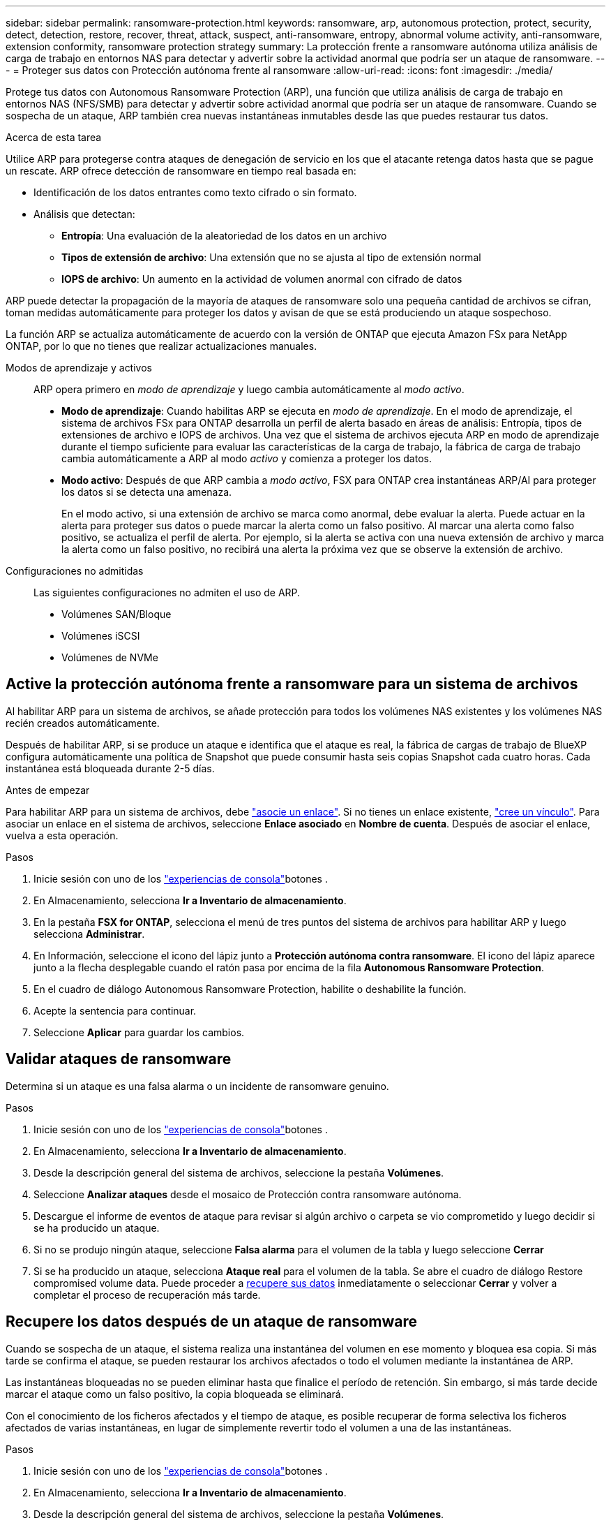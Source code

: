 ---
sidebar: sidebar 
permalink: ransomware-protection.html 
keywords: ransomware, arp, autonomous protection, protect, security, detect, detection, restore, recover, threat, attack, suspect, anti-ransomware, entropy, abnormal volume activity, anti-ransomware, extension conformity, ransomware protection strategy 
summary: La protección frente a ransomware autónoma utiliza análisis de carga de trabajo en entornos NAS para detectar y advertir sobre la actividad anormal que podría ser un ataque de ransomware. 
---
= Proteger sus datos con Protección autónoma frente al ransomware
:allow-uri-read: 
:icons: font
:imagesdir: ./media/


[role="lead"]
Protege tus datos con Autonomous Ransomware Protection (ARP), una función que utiliza análisis de carga de trabajo en entornos NAS (NFS/SMB) para detectar y advertir sobre actividad anormal que podría ser un ataque de ransomware. Cuando se sospecha de un ataque, ARP también crea nuevas instantáneas inmutables desde las que puedes restaurar tus datos.

.Acerca de esta tarea
Utilice ARP para protegerse contra ataques de denegación de servicio en los que el atacante retenga datos hasta que se pague un rescate. ARP ofrece detección de ransomware en tiempo real basada en:

* Identificación de los datos entrantes como texto cifrado o sin formato.
* Análisis que detectan:
+
** **Entropía**: Una evaluación de la aleatoriedad de los datos en un archivo
** **Tipos de extensión de archivo**: Una extensión que no se ajusta al tipo de extensión normal
** **IOPS de archivo**: Un aumento en la actividad de volumen anormal con cifrado de datos




ARP puede detectar la propagación de la mayoría de ataques de ransomware solo una pequeña cantidad de archivos se cifran, toman medidas automáticamente para proteger los datos y avisan de que se está produciendo un ataque sospechoso.

La función ARP se actualiza automáticamente de acuerdo con la versión de ONTAP que ejecuta Amazon FSx para NetApp ONTAP, por lo que no tienes que realizar actualizaciones manuales.

Modos de aprendizaje y activos:: ARP opera primero en _modo de aprendizaje_ y luego cambia automáticamente al _modo activo_.
+
--
* *Modo de aprendizaje*: Cuando habilitas ARP se ejecuta en _modo de aprendizaje_. En el modo de aprendizaje, el sistema de archivos FSx para ONTAP desarrolla un perfil de alerta basado en áreas de análisis: Entropía, tipos de extensiones de archivo e IOPS de archivos. Una vez que el sistema de archivos ejecuta ARP en modo de aprendizaje durante el tiempo suficiente para evaluar las características de la carga de trabajo, la fábrica de carga de trabajo cambia automáticamente a ARP al modo _activo_ y comienza a proteger los datos.
* *Modo activo*: Después de que ARP cambia a _modo activo_, FSX para ONTAP crea instantáneas ARP/AI para proteger los datos si se detecta una amenaza.
+
En el modo activo, si una extensión de archivo se marca como anormal, debe evaluar la alerta. Puede actuar en la alerta para proteger sus datos o puede marcar la alerta como un falso positivo. Al marcar una alerta como falso positivo, se actualiza el perfil de alerta. Por ejemplo, si la alerta se activa con una nueva extensión de archivo y marca la alerta como un falso positivo, no recibirá una alerta la próxima vez que se observe la extensión de archivo.



--
Configuraciones no admitidas:: Las siguientes configuraciones no admiten el uso de ARP.
+
--
* Volúmenes SAN/Bloque
* Volúmenes iSCSI
* Volúmenes de NVMe


--




== Active la protección autónoma frente a ransomware para un sistema de archivos

Al habilitar ARP para un sistema de archivos, se añade protección para todos los volúmenes NAS existentes y los volúmenes NAS recién creados automáticamente.

Después de habilitar ARP, si se produce un ataque e identifica que el ataque es real, la fábrica de cargas de trabajo de BlueXP  configura automáticamente una política de Snapshot que puede consumir hasta seis copias Snapshot cada cuatro horas. Cada instantánea está bloqueada durante 2-5 días.

.Antes de empezar
Para habilitar ARP para un sistema de archivos, debe link:manage-links.html["asocie un enlace"]. Si no tienes un enlace existente, link:create-link.html["cree un vínculo"]. Para asociar un enlace en el sistema de archivos, seleccione *Enlace asociado* en *Nombre de cuenta*. Después de asociar el enlace, vuelva a esta operación.

.Pasos
. Inicie sesión con uno de los link:https://docs.netapp.com/us-en/workload-setup-admin/console-experiences.html["experiencias de consola"^]botones .
. En Almacenamiento, selecciona *Ir a Inventario de almacenamiento*.
. En la pestaña *FSX for ONTAP*, selecciona el menú de tres puntos del sistema de archivos para habilitar ARP y luego selecciona *Administrar*.
. En Información, seleccione el icono del lápiz junto a *Protección autónoma contra ransomware*. El icono del lápiz aparece junto a la flecha desplegable cuando el ratón pasa por encima de la fila *Autonomous Ransomware Protection*.
. En el cuadro de diálogo Autonomous Ransomware Protection, habilite o deshabilite la función.
. Acepte la sentencia para continuar.
. Seleccione *Aplicar* para guardar los cambios.




== Validar ataques de ransomware

Determina si un ataque es una falsa alarma o un incidente de ransomware genuino.

.Pasos
. Inicie sesión con uno de los link:https://docs.netapp.com/us-en/workload-setup-admin/console-experiences.html["experiencias de consola"^]botones .
. En Almacenamiento, selecciona *Ir a Inventario de almacenamiento*.
. Desde la descripción general del sistema de archivos, seleccione la pestaña *Volúmenes*.
. Seleccione *Analizar ataques* desde el mosaico de Protección contra ransomware autónoma.
. Descargue el informe de eventos de ataque para revisar si algún archivo o carpeta se vio comprometido y luego decidir si se ha producido un ataque.
. Si no se produjo ningún ataque, seleccione *Falsa alarma* para el volumen de la tabla y luego seleccione *Cerrar*
. Si se ha producido un ataque, selecciona *Ataque real* para el volumen de la tabla. Se abre el cuadro de diálogo Restore compromised volume data. Puede proceder a <<Recupere los datos después de un ataque de ransomware,recupere sus datos>> inmediatamente o seleccionar *Cerrar* y volver a completar el proceso de recuperación más tarde.




== Recupere los datos después de un ataque de ransomware

Cuando se sospecha de un ataque, el sistema realiza una instantánea del volumen en ese momento y bloquea esa copia. Si más tarde se confirma el ataque, se pueden restaurar los archivos afectados o todo el volumen mediante la instantánea de ARP.

Las instantáneas bloqueadas no se pueden eliminar hasta que finalice el período de retención. Sin embargo, si más tarde decide marcar el ataque como un falso positivo, la copia bloqueada se eliminará.

Con el conocimiento de los ficheros afectados y el tiempo de ataque, es posible recuperar de forma selectiva los ficheros afectados de varias instantáneas, en lugar de simplemente revertir todo el volumen a una de las instantáneas.

.Pasos
. Inicie sesión con uno de los link:https://docs.netapp.com/us-en/workload-setup-admin/console-experiences.html["experiencias de consola"^]botones .
. En Almacenamiento, selecciona *Ir a Inventario de almacenamiento*.
. Desde la descripción general del sistema de archivos, seleccione la pestaña *Volúmenes*.
. Seleccione *Analizar ataques* desde el mosaico de Protección contra ransomware autónoma.
. Si se ha producido un ataque, selecciona *Ataque real* para el volumen de la tabla.
. En el cuadro de diálogo Restore compromised volume data, siga las instrucciones para restaurar en el nivel de archivo o volumen. En la mayoría de los casos, restaurará archivos en lugar de un volumen entero.
. Después de completar la restauración, seleccione *Cerrar*.


.Resultado
Se han restaurado los datos en peligro.
